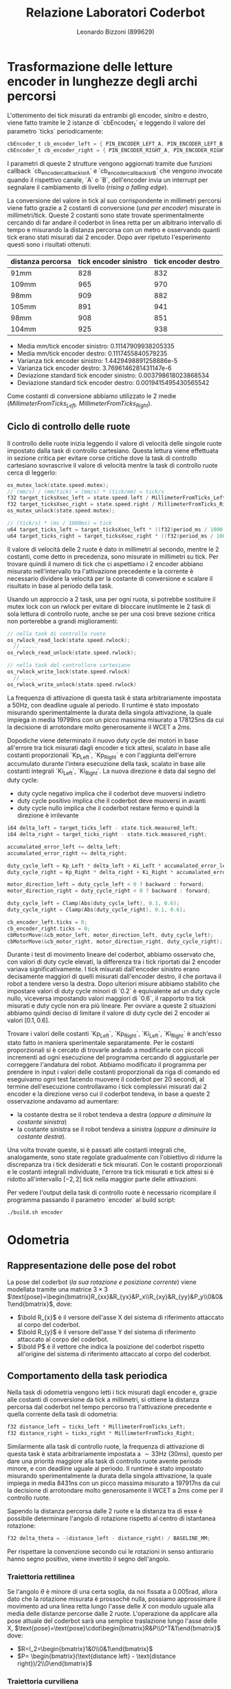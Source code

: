 #+TITLE: Relazione Laboratori Coderbot
#+AUTHOR: Leonardo Bizzoni (899629)

* Trasformazione delle letture encoder in lunghezze degli archi percorsi
L'ottenimento dei tick misurati da entrambi gli encoder, sinitro e destro, viene fatto tramite le 2 istanze di `cbEncoder_t` e leggendo il valore del parametro `ticks` periodicamente:
#+begin_src c
cbEncoder_t cb_encoder_left = { PIN_ENCODER_LEFT_A, PIN_ENCODER_LEFT_B, -1 };
cbEncoder_t cb_encoder_right = { PIN_ENCODER_RIGHT_A, PIN_ENCODER_RIGHT_B, -1};
#+end_src

I parametri di queste 2 strutture vengono aggiornati tramite due funzioni callback `cb_encoder_callback_isrA` e `cb_encoder_callback_isrB` che vengono invocate quando il rispettivo canale, `A` o `B`, dell'encoder invia un interrupt per segnalare il cambiamento di livello (/rising o falling edge/).

La conversione del valore in tick al suo corrispondente in millimetri percorsi viene fatto grazie a 2 costanti di conversione (/una per encoder/) misurate in millimetri/tick.
Queste 2 costanti sono state trovate sperimentalmente cercando di far andare il coderbot in linea retta per un albitrario intervallo di tempo e misurando la distanza percorsa con un metro e osservando quanti tick erano stati misurati dai 2 encoder. Dopo aver ripetuto l'esperimento questi sono i risultati ottenuti:
| distanza percorsa | tick encoder sinistro | tick encoder destro |
|-------------------+-----------------------+---------------------|
| 91mm              |                   828 |                 832 |
| 109mm             |                   965 |                 970 |
| 98mm              |                   909 |                 882 |
| 105mm             |                   891 |                 941 |
| 98mm              |                   908 |                 851 |
| 104mm             |                   925 |                 938 |
- Media mm/tick encoder sinistro:            0.11147909938205335
- Media mm/tick encoder destro:              0.1117455840579235
- Varianza tick encoder sinistro:            1.4429498891258886e-5
- Varianza tick encoder destro:              3.7696146281431147e-6
- Deviazione standard tick encoder sinistro: 0.003798618023868534
- Deviazione standard tick encoder destro:   0.0019415495430565542

Come costanti di conversione abbiamo utilizzato le 2 medie (/MillimeterFromTicks_Left, MillimeterFromTicks_Right/).

** Ciclo di controllo delle ruote
Il controllo delle ruote inizia leggendo il valore di velocità delle singole ruote impostato dalla task di controllo cartesiano. Questa lettura viene effettuata in sezione critica per evitare corse critiche dove la task di controllo cartesiano sovrascrive il valore di velocità mentre la task di controllo ruote cerca di leggerlo:
#+begin_src c
os_mutex_lock(state.speed.mutex);
// (mm/s) / (mm/tick) = (mm/s) * (tick/mm) = tick/s
f32 target_ticksXsec_left = state.speed.left / MillimeterFromTicks_Left;
f32 target_ticksXsec_right = state.speed.right / MillimeterFromTicks_Right;
os_mutex_unlock(state.speed.mutex);

// (tick/s) * (ms / 1000ms) = tick
u64 target_ticks_left = target_ticksXsec_left * ((f32)period_ms / 1000.);
u64 target_ticks_right = target_ticksXsec_right * ((f32)period_ms / 1000.);
#+end_src
Il valore di velocità delle 2 ruote è dato in millimetri al secondo, mentre le 2 costanti, come detto in precedenza, sono misurate in millimetri su tick. Per trovare quindi il numero di tick che ci aspettiamo i 2 encoder abbiano misurato nell'intervallo tra l'attivazione precedente e la corrente è necessario dividere la velocità per la costante di conversione e scalare il risultato in base al periodo della task.

Usando un approccio a 2 task, una per ogni ruota, si potrebbe sostituire il mutex lock con un rwlock per evitare di bloccare inutilmente le 2 task di sola lettura di controllo ruote, anche se per una così breve sezione critica non porterebbe a grandi miglioramenti:
#+begin_src c
// nella task di controllo ruote
os_rwlock_read_lock(state.speed.rwlock);
  // .....
os_rwlock_read_unlock(state.speed.rwlock);

// nella task del controllore cartesiano
os_rwlock_write_lock(state.speed.rwlock)
  // .....
os_rwlock_write_unlock(state.speed.rwlock)
#+end_src

La frequenza di attivazione di questa task è stata arbitrariamente impostata a $50\text{Hz}$, con deadline uguale al periodo. Il runtime è stato impostato misurando sperimentalmente la durata della singola attivazione, la quale impiega in media $19799\text{ns}$ con un picco massima misurato a $178125\text{ns}$ da cui la decisione di arrotondare molto generosamente il WCET a $2\text{ms}$.

Dopodiche viene determinato il nuovo duty cycle dei motori in base all'errore tra tick misurati dagli encoder e tick attesi, scalato in base alle costanti proporzionali `Kp_Left`, `Kp_Right` e con l'aggiunta dell'errore accumulato durante l'intera esecuzione della task, scalato in base alle costanti integrali `Ki_Left`, `Ki_Right`.
La nuova direzione è data dal segno del duty cycle:
- duty cycle negativo implica che il coderbot deve muoversi indietro
- duty cycle positivo implica che il coderbot deve muoversi in avanti
- duty cycle nullo implica che il coderbot restare fermo e quindi la direzione è irrilevante
#+begin_src c
i64 delta_left = target_ticks_left - state.tick.measured_left;
i64 delta_right = target_ticks_right - state.tick.measured_right;

accumalated_error_left += delta_left;
accumalated_error_right += delta_right;

duty_cycle_left = Kp_Left * delta_left + Ki_Left * accumalated_error_left;
duty_cycle_right = Kp_Right * delta_right + Ki_Right * accumalated_error_right;

motor_direction_left = duty_cycle_left < 0 ? backward : forward;
motor_direction_right = duty_cycle_right < 0 ? backward : forward;

duty_cycle_left = Clamp(Abs(duty_cycle_left), 0.1, 0.6);
duty_cycle_right = Clamp(Abs(duty_cycle_right), 0.1, 0.6);

cb_encoder_left.ticks = 0;
cb_encoder_right.ticks = 0;
cbMotorMove(&cb_motor_left, motor_direction_left, duty_cycle_left);
cbMotorMove(&cb_motor_right, motor_direction_right, duty_cycle_right);
#+end_src

Durante i test di movimento lineare del coderbot, abbiamo osservato che, con valori di duty cycle elevati, la differenza tra i tick riportati dai 2 encoder variava significativamente. I tick misurati dall'encoder sinistro erano decisamente maggiori di quelli misurati dall'encoder destro, il che portava il robot a tendere verso la destra.
Dopo ulteriori misure abbiamo stabilito che impostare valori di duty cycle minori di `0.2` è equivalente ad un duty cycle nullo, viceversa impostando valori maggiori di `0.6`, il rapporto tra tick misurati e duty cycle non era più lineare. Per ovviare a queste 2 situazioni abbiamo quindi deciso di limitare il valore di duty cycle dei 2 encoder ai valori $\left[0.1,0.6\right]$.
#+attr_latex: :height 200
[[file:./img/pwm-ticks.jpg]]

Trovare i valori delle costanti `Kp_Left`, `Kp_Right`, `Ki_Left`, `Ki_Right` è anch'esso stato fatto in maniera sperimentale separatamente.
Per le costanti proporzionali si è cercato di trovarle andado a modificarle con piccoli incrementi ad ogni esecuzione del programma cercando di aggiustarle per correggere l'andatura del robot. Abbiamo modificato il programma per prendere in input i valori delle costanti proporzionali da riga di comando ed eseguivamo ogni test facendo muovere il coderbot per 20 secondi, al termine dell'esecuzione controllavamo i tick complessivi misurati dai 2 encoder e la direzione verso cui il coderbot tendeva, in base a queste 2 osservazione andavamo ad aumentare:
- la costante destra se il robot tendeva a destra (/oppure a diminuire la costante sinistra/)
- la costante sinistra se il robot tendeva a sinistra (/oppure a diminuire la costante destra/).
Una volta trovate queste, si è passati alle costanti integrali che, analogamente, sono state regolate gradualmente con l'obiettivo di ridurre la discrepanza tra i tick desiderati e tick misurati.
Con le costanti proporzionali e le costanti integrali individuate, l'errore tra tick misurati e tick attesi si è ridotto all'intervallo $[-2,2]$ tick nella maggior parte delle attivazioni.

Per vedere l'output della task di controllo ruote è necessario ricompilare il programma passando il parametro `encoder` al build script:
#+begin_src bash
./build.sh encoder
#+end_src

* Odometria
** Rappresentazione delle pose del robot
#+attr_latex: :width 300
[[file:./img/coderbot-graph.jpg]]

La pose del coderbot (/la sua rotazione e posizione corrente/) viene modellata tramite una matrice $3\times3$  $\text{pose}=\begin{bmatrix}R_{xx}&R_{yx}&P_x\\R_{xy}&R_{yy}&P_y\\0&0&1\end{bmatrix}$, dove:
- $\bold R_{x}$ è il versore dell'asse X del sistema di riferimento attaccato al corpo del coderbot.
- $\bold R_{y}$ è il versore dell'asse Y del sistema di riferimento attaccato al corpo del coderbot.
- $\bold P$ è il vettore che indica la posizione del coderbot rispetto all'origine del sistema di riferimento attaccato al corpo del coderbot.

** Comportamento della task periodica
Nella task di odometria vengono letti i tick misurati dagli encoder e, grazie alle costanti di conversione da tick a millimetri, si ottiene la distanza percorsa dal coderbot nel tempo percorso tra l'attivazione precedente e quella corrente della task di odometria:
#+begin_src c
f32 distance_left = ticks_left * MillimeterFromTicks_Left;
f32 distance_right = ticks_right * MillimeterFromTicks_Right;
#+end_src

Similarmente alla task di controllo ruote, la frequenza di attivazione di questa task è stata arbitrariamente impostata a $\sim33\text{Hz}$ ($30\text{ms}$), questo per dare una priorità maggiore alla task di controllo ruote avente periodo minore, e con deadline uguale al periodo. Il runtime è stato impostato misurando sperimentalmente la durata della singola attivazione, la quale impiega in media $8431\text{ns}$ con un picco massima misurato a $197917\text{ns}$ da cui la decisione di arrotondare molto generosamente il WCET a $2\text{ms}$ come per il controllo ruote.

Sapendo la distanza percorsa dalle 2 ruote e la distanza tra di esse è possibile determinare l'angolo di rotazione rispetto al centro di istantanea rotazione:
#+begin_src c
f32 delta_theta = -(distance_left - distance_right) / BASELINE_MM;
#+end_src
Per rispettare la convenzione secondo cui le rotazioni in senso antiorario hanno segno positivo, viene invertito il segno dell'angolo.

*** Traiettoria rettilinea
Se l'angolo $\theta$ è minore di una certa soglia, da noi fissata a $0.005\text{rad}$, allora dato che la rotazione misurata è prossochè nulla, possiamo approssimare il movimento ad una linea retta lungo l'asse delle $X$ con modulo uguale alla media delle distanze percorse dalle 2 ruote.
L'operazione da applicare alla pose attuale del coderbot sarà una semplice traslazione lungo l'asse delle X, $\text{pose}=\text{pose}\cdot\begin{bmatrix}R&P\\0^T&1\end{bmatrix}$ dove:
- $R=I_2=\begin{bmatrix}1&0\\0&1\end{bmatrix}$
- $P= \begin{bmatrix}(\text{distance left} - \text{distance right})/2\\0\end{bmatrix}$

*** Traiettoria curviliena
Se l'angolo $\theta$ è maggiore della soglia, questo indica che il coderbot sta effettivamente compiendo un movimento curvilineo, ruotando attorno a un centro di istantanea rotazione (/CIR/). Questo CIR si trova lungo $Y$ del sistema di riferimento del coderbot, ma traslato di una certa distanza `d`.
Il valore di `d` è dato dalla lunghezza dell'arco percorso da una delle 2 ruote, noi abbiamo deciso di considerare la ruota destra, diviso per l'angolo di rotazione. Dato che la lunghezza dell'arco è relativa alla ruota destra, è necessario sottrarre metà baseline per effettuare la traslazione rispetto al centro del coderbot:
#+begin_src c
f32 d = (distance_right / delta_theta) - (BASELINE_MM / 2);
#+end_src

Per aggiornare la pose del coderbot, è stata applicata una rototraslazione `rt` ottenuta attraverso i seguenti passaggi:
- rotazione della matrice $\text{t1}= \begin{bmatrix}1&0&0\\0&1&-d\\0&0&1\end{bmatrix}$, ovvero la matrice che esprime la posizione del CIR rispetto alla pose attuale del coderbot, di un angolo $\theta$ rispetto l'asse Z del sistema di riferimento /world/: $R_z(\theta)\cdot\text{t1}$. Moltiplicando la pose del coderbot per questa matrice intermedia $\text{pose}\cdot (R_z(\theta)\cdot\text{t1})$ stiamo allineando il coderbot con il CIR e vi stiamo applicando una rotazione rispetto l'asse Z.
- applicazione di una traslazione inversa per riportare il coderbot alla posizione originale tramite moltiplicazione della matrice intermedia per $\text{t2}= \begin{bmatrix}1&0&0\\0&1&d\\0&0&1\end{bmatrix}$, anch'essa definita nel sistema /world/: $\text{rt}=\text{t2}\cdot R_z(\theta)\cdot\text{t1}$.
Infine, la nuova pose del robot nel sistema /body/ è ottenuta applicando la rototraslazione `rt` alla pose corrente: $\text{new pose} = \text{pose}\cdot\text{rt}$.

** Possibile idea di ottimizzazione
Mantenere la pose del robot come una matrice $3\times 3$ è superfluo dato che gli unici parametri di interesse sono:
- la posizione del robot nello spazio
- l'angolo a cui si trova rispetto al mondo.

*** Traiettoria rettilinea
Questo caso si semplifica al semplice incremento della componente X della posizione di $\frac{(\text{distance left} - \text{distance right})}{2}$.

*** Traiettoria curviliena
All'inizio del programma, o anche dopo una sequenza di porzioni di rettilineo, il robot si trova ad un angolo nullo rispetto al mondo ed è quindi possibile rappresentare la rotoslazione come:
- traslazione della posizione lungo l'asse Y di $d$ per trovare le coordinate del CIR $\begin{bmatrix}X_\text{cir}=P.X\\Y_\text{cir}=P.Y-d\end{bmatrix}$
- traslazione dal CIR lungo l'asse Y di $d$ con una rotazione $\theta$ rispetto l'asse Z per trovare la posizione finale del robot $\begin{bmatrix}X'=X_\text{cir}+d\sin(\theta)\\Y'=Y_\text{cir}+d\cos(\theta)\end{bmatrix}$
#+attr_latex: :height 100
[[file:./img/odometry_opt_initial.jpg]]

Nel caso generico in cui si sono susseguite porzioni di rettilineo e non, è necessario tenere traccia dell'angolo di inclinazione corrente del robot rispetto al mondo, qui chiamata $\alpha$ (/inizialmente inizializzata a $0$/):
- traslazione della posizione lungo l'asse Y di $d$ con una rotazione di $\alpha$ rispetto l'asse Z per trovare le coordinate del CIR $\begin{bmatrix}X_\text{cir}=P.X-d\sin(\alpha)\\Y_\text{cir}=P.Y-d\cos(\alpha)\end{bmatrix}$
- traslazione dal CIR lungo l'asse Y di $d$ con una rotazione $\theta+\alpha$ rispetto l'asse Z per trovare la posizione finale del robot $\begin{bmatrix}X'=X_\text{cir}+d\sin(\theta+\alpha)\\Y'=Y_\text{cir}+d\cos(\theta+\alpha)\end{bmatrix}$
#+attr_latex: :height 100
[[file:./img/odometry_opt_generic.jpg]]

* Generazione della traiettoria
Il movimento del coderbot è stabilito da un percorso predefinito, il quale viene generato offline come una sequenza di punti in un piano. A runtime la task di controllo cartesiano cerca il punto della traiettoria più vicino alla posizione attuale, la quale viene aggiornata dalla task di odometria, confrontando solo i punti nell'intorno della posizione corrente (/con una finestra di dimensioni $10$ da entrambi le parti/), al fine di determinare un obiettivo intermedio da raggiungere.

La definizione della traiettoria avviene tramite concatenzazione delle primitive di generazione di archi di rotazione e rette.

Similarmente alla task di odometria, la frequenza di attivazione di questa task è stata arbitrariamente impostata a $\sim 33\text{Hz}$ ($30\text{ms}$), per il medesimo motivo dell'odometria, e con deadline uguale al periodo. Il runtime è stato impostato misurando sperimentalmente la durata della singola attivazione, la quale impiega in media $10836\text{ns}$ con un picco massima misurato a $154948\text{ns}$ da cui la decisione di arrotondare molto generosamente il WCET a $2\text{ms}$ come per le 2 precedenti task.

Dal momento che il controllore cartesiano ha il compito di guidare il coderbot nel seguire la giusta traiettoria, si ha la necessità di poter impostare la velocità delle singole ruote. Per evitare corse critiche con la task di controllo ruote, l'aggiornamento viene eseguito in sezione critica.

** Definizione della traiettoria
La generazione della traiettoria avviene offline tramite il metaprogram `gen-arcs` il cui compito è generare un file sorgente C contenente l'array di punti `waypoints` nello spazio cartesiano che rappresentano la triattoria del coderbot ed una costante rappresentante la lunghezza di tale array `N_POINTS`. Il quale file viene incluso nel programma vero e propio.
Le funzioni `generate_arc_points` e `generate_line_points` popolano l'array `waypoints` con 50 punti l'una, rispettivamente per generare un arco di rotazione o una retta. Per poter generare traiettorie più complesse è stato necessario introdurre una nuova costante, chiamata `Chunks`, per indicare la posizione nell'array `waypoints` in cui inserire la nuova porzione di traiettoria. In alternativa sarebbe stato possibile trattare l'array `waypoints` come una lista dinamica di array:
#+begin_src c
typedef struct TrajectoryChunk {
  Points points[N_POINTS];
  struct TrajectoryChunk *next;
  struct TrajectoryChunk *prev;
} TrajectoryChunk;

// global = static
global struct {
  TrajectoryChunk *first;
  TrajectoryChunk *last;
} trajectory = {0};

// fn = static
fn void start(CmdLine *cmd) {
  Arena *arena = ArenaBuild(); // inizializza un arena allocator con:
                               // - default page commit size di 4KiB
                               // - default page reserve size di 4MB

  // alloca all'interno dell'arena abbastanza spazio per un TrajectoryChunk
  //   (la regione di memoria restituita è già zero-initialized)
  TrajectoryChunk *first = New(arena, TrajectoryChunk);
  // popola il chunk con i punti necessari per generare
  //   la traiettoria indicata
  generate_arc_points(first, 0, 900, 900, -90.f, 0.f);
  // aggiungi il chunk alla fine della linked list
  //   (non è necessario inizializzare ne trajectory.first
  //    ne trajectory.last, se ne occupa già la macro)
  DLLPushBack(trajectory.first, trajectory.last, first);

  TrajectoryChunk *second = New(arena, TrajectoryChunk);
  generate_arc_points(second, 1800, 900, 900, 180.f, 90.f);
  DLLPushBack(trajectory.first, trajectory.last, second);

  TrajectoryChunk *thrid = New(arena, TrajectoryChunk);
  generate_line_points(thrid, 1800, 1800, 900, 0.f);
  DLLPushBack(trajectory.first, trajectory.last, thrid);

  // .....
}
#+end_src
/Per maggiori informazioni riguardo all'arena allocator: [[https://www.rfleury.com/p/untangling-lifetimes-the-arena-allocator]]/.

L'approccio dinamico ci è sembrato inutilmente complesso per quello che ci serviva, quindi abbiamo deciso di optare per un semplice array `waypoints` di dimensione fissa `N_POINTS * Chunks`, il che semplifica il codice di generazione di traiettorie complesse alle sole righe:
#+begin_src c
generate_arc_points(0, 900, 900, -90.f, 0.f);
generate_arc_points(1800, 900, 900, 180.f, 90.f);
generate_line_points(1800, 1800, 900, 0.f);
#+end_src

La prima chiamata genera un arco rispetto ad un centro di rotazione posizionato in $(0cm,90cm)$ rispetto alla posizione iniziale del coderbot e di raggio $90cm$. I restanti 2 argomenti indicano l'angolo iniziale del robot rispetto alla circonferenza e l'angolo finale/obiettivo.

#+attr_latex: :height 200
[[file:./img/gen_arc_example.jpg]]

Similarmente la seconda chiamata genera un arco rispetto ad un centro di rotazione posizionato in $(180cm,90cm)$ rispetto alla posizione iniziale del coderbot e di raggio $90cm$. La posizione di questo secondo centro di rotazione deve essere tale da poter continuare la traiettoria precedente ininterrottamente.
Infine l'ultima chiamata genera un porzione di traiettoria rettilinea con inizio alle coordinate $(180cm, 180cm)$ di lunghezza $90cm$ e con un'inclinazione di $0^\circ$.

La traiettoria finale sarà:
#+attr_latex: :height 200
[[file:./img/complex_trajectory_example.jpg]]

Nonostante l'odometria indichi che il coderbot stia effettivamente seguendo la traiettoria prevista, questo non avviene realmente.
Il che è probabilmente dovuto ad un significativo slittamento delle ruote che porta il robot a rallentare o a bloccarsi ripetutamente nonostante le ruote continuino a girare. Di conseguenza, il sistema non è in grado di rilevare questa anomolia e prendere provvedimenti a riguardo.

Utilizzando una traiettoria semplificata, come un semplice arco di rotazione, abbiamo riscontrato maggiore successo, come si può ben vedere dal [[file:./img/arc_trajectory.mp4][video allegato]] (/img/arc_trajectory.mp4/) il robot segue correttamente la traiettoria descritta dalla chiamata:
#+begin_src c
generate_arc_points(0, -900, 900, 90.f, 0.f);
#+end_src
#+attr_latex: :height 200
[[file:./img/arc_trajectory_example.jpeg]]

* Gruppo di lavoro
La misurazione delle varie costanti sperimentali sono state fatte in collaborazione con: Camilla Cantaluppi, Fabio Lo Presti e Paolo Strianese.
Le restanti parti di sviluppo delle task di odometria e controllore cartesiano fino al completamento del progetto sono state svolte insieme a Camilla Cantaluppi (894557).

